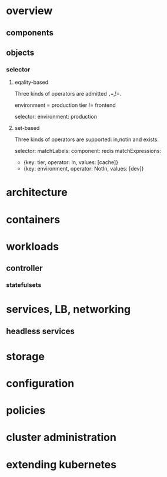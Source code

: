 * overview
** components
** objects
*** selector
**** eqality-based
     Three kinds of operators are admitted =,==,!=. 
     
     environment = production
     tier != frontend

    selector:
      environment: production
      
**** set-based
     Three kinds of operators are supported: in,notin and exists.

     selector:
     matchLabels:
       component: redis
     matchExpressions:
       - {key: tier, operator: In, values: [cache]}
       - {key: environment, operator: NotIn, values: [dev]}

* architecture
* containers
* workloads
** controller
*** statefulsets
* services, LB, networking
** headless services
* storage
* configuration
* policies
* cluster administration
* extending kubernetes

